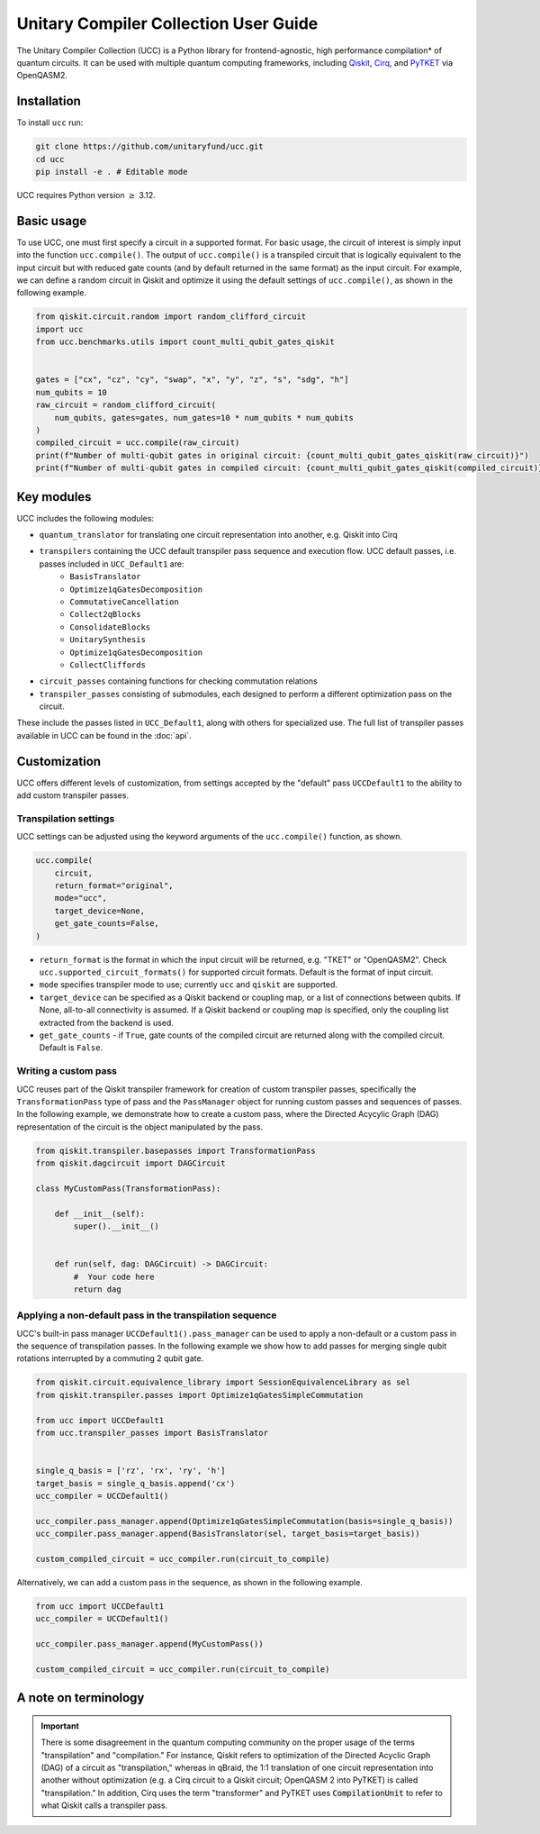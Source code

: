 Unitary Compiler Collection User Guide
######################################

The Unitary Compiler Collection (UCC) is a Python library for frontend-agnostic, high performance compilation\* of quantum circuits.
It can be used with multiple quantum computing frameworks, including `Qiskit <https://github.com/Qiskit/qiskit>`_, `Cirq <https://github.com/quantumlib/Cirq>`_, and `PyTKET <https://github.com/CQCL/tket>`_ via OpenQASM2.

Installation
*************

To install ``ucc`` run:

.. code:: bash

   git clone https://github.com/unitaryfund/ucc.git
   cd ucc
   pip install -e . # Editable mode


UCC requires Python version :math:`\ge` 3.12. 

Basic usage
***********

To use UCC, one must first specify a circuit in a supported format.
For basic usage, the circuit of interest is simply input into the function ``ucc.compile()``.
The output of ``ucc.compile()`` is a transpiled circuit that is logically equivalent to the input circuit but with reduced gate counts (and by default returned in the same format) as the input circuit.
For example, we can define a random circuit in Qiskit and optimize it using the default settings of ``ucc.compile()``, as shown in the following example.

.. code:: python

   from qiskit.circuit.random import random_clifford_circuit
   import ucc
   from ucc.benchmarks.utils import count_multi_qubit_gates_qiskit


   gates = ["cx", "cz", "cy", "swap", "x", "y", "z", "s", "sdg", "h"]
   num_qubits = 10
   raw_circuit = random_clifford_circuit(
       num_qubits, gates=gates, num_gates=10 * num_qubits * num_qubits
   )
   compiled_circuit = ucc.compile(raw_circuit)
   print(f"Number of multi-qubit gates in original circuit: {count_multi_qubit_gates_qiskit(raw_circuit)}")
   print(f"Number of multi-qubit gates in compiled circuit: {count_multi_qubit_gates_qiskit(compiled_circuit)}")


Key modules
***********

UCC includes the following modules:

- ``quantum_translator`` for translating one circuit representation into another, e.g. Qiskit into Cirq
- ``transpilers`` containing the UCC default transpiler pass sequence and execution flow. UCC default passes, i.e. passes included in ``UCC_Default1`` are:
   - ``BasisTranslator``
   - ``Optimize1qGatesDecomposition``
   - ``CommutativeCancellation``
   - ``Collect2qBlocks``
   - ``ConsolidateBlocks``
   - ``UnitarySynthesis``
   - ``Optimize1qGatesDecomposition``
   - ``CollectCliffords``
- ``circuit_passes`` containing functions for checking commutation relations
- ``transpiler_passes`` consisting of submodules, each designed to perform a different optimization pass on the circuit.

These include the passes listed in ``UCC_Default1``, along with others for specialized use.
The full list of transpiler passes available in UCC can be found in the :doc:`api`.


Customization
*************

UCC offers different levels of customization, from settings accepted by the "default" pass ``UCCDefault1`` to the ability to add custom transpiler passes. 

Transpilation settings
======================
UCC settings can be adjusted using the keyword arguments of the ``ucc.compile()`` function, as shown. 

.. code:: python

   ucc.compile(
       circuit,
       return_format="original",
       mode="ucc",
       target_device=None,
       get_gate_counts=False,
   )


- ``return_format`` is the format in which the input circuit will be returned, e.g. "TKET" or "OpenQASM2". Check ``ucc.supported_circuit_formats()`` for supported circuit formats. Default is the format of input circuit. 
- ``mode`` specifies transpiler mode to use; currently ``ucc`` and ``qiskit`` are supported.
- ``target_device`` can be specified as a Qiskit backend or coupling map, or a list of connections between qubits. If None, all-to-all connectivity is assumed. If a Qiskit backend or coupling map is specified, only the coupling list extracted from the backend is used.
- ``get_gate_counts`` - if ``True``, gate counts of the compiled circuit are returned along with the compiled circuit. Default is ``False``.

Writing a custom pass
=====================
UCC reuses part of the Qiskit transpiler framework for creation of custom transpiler passes, specifically the ``TransformationPass`` type of pass and the ``PassManager`` object for running custom passes and sequences of passes.
In the following example, we demonstrate how to create a custom pass, where the Directed Acycylic Graph (DAG) representation of the circuit is the object manipulated by the pass.

.. code:: python

   from qiskit.transpiler.basepasses import TransformationPass
   from qiskit.dagcircuit import DAGCircuit

   class MyCustomPass(TransformationPass):

       def __init__(self):
           super().__init__()


       def run(self, dag: DAGCircuit) -> DAGCircuit:
           #  Your code here
           return dag


Applying a non-default pass in the transpilation sequence
=========================================================

UCC's built-in pass manager ``UCCDefault1().pass_manager`` can be used to apply a non-default or a custom pass in the sequence of transpilation passes.
In the following example we show how to add passes for merging single qubit rotations interrupted by a commuting 2 qubit gate.

.. code:: python
   
   from qiskit.circuit.equivalence_library import SessionEquivalenceLibrary as sel
   from qiskit.transpiler.passes import Optimize1qGatesSimpleCommutation

   from ucc import UCCDefault1
   from ucc.transpiler_passes import BasisTranslator


   single_q_basis = ['rz', 'rx', 'ry', 'h']
   target_basis = single_q_basis.append('cx')
   ucc_compiler = UCCDefault1()

   ucc_compiler.pass_manager.append(Optimize1qGatesSimpleCommutation(basis=single_q_basis))
   ucc_compiler.pass_manager.append(BasisTranslator(sel, target_basis=target_basis)) 

   custom_compiled_circuit = ucc_compiler.run(circuit_to_compile)


Alternatively, we can add a custom pass in the sequence, as shown in the following example.

.. code:: python

   from ucc import UCCDefault1
   ucc_compiler = UCCDefault1()

   ucc_compiler.pass_manager.append(MyCustomPass())

   custom_compiled_circuit = ucc_compiler.run(circuit_to_compile)


A note on terminology
*********************

.. important::
   There is some disagreement in the quantum computing community on the proper usage of the terms "transpilation" and "compilation."
   For instance, Qiskit refers to optimization of the Directed Acyclic Graph (DAG) of a circuit as "transpilation," whereas in qBraid, the 1:1 translation of one circuit representation into another without optimization (e.g. a Cirq circuit to a Qiskit circuit; OpenQASM 2 into PyTKET) is called "transpilation." 
   In addition, Cirq uses the term "transformer" and PyTKET uses :code:`CompilationUnit` to refer to what Qiskit calls a transpiler pass.
